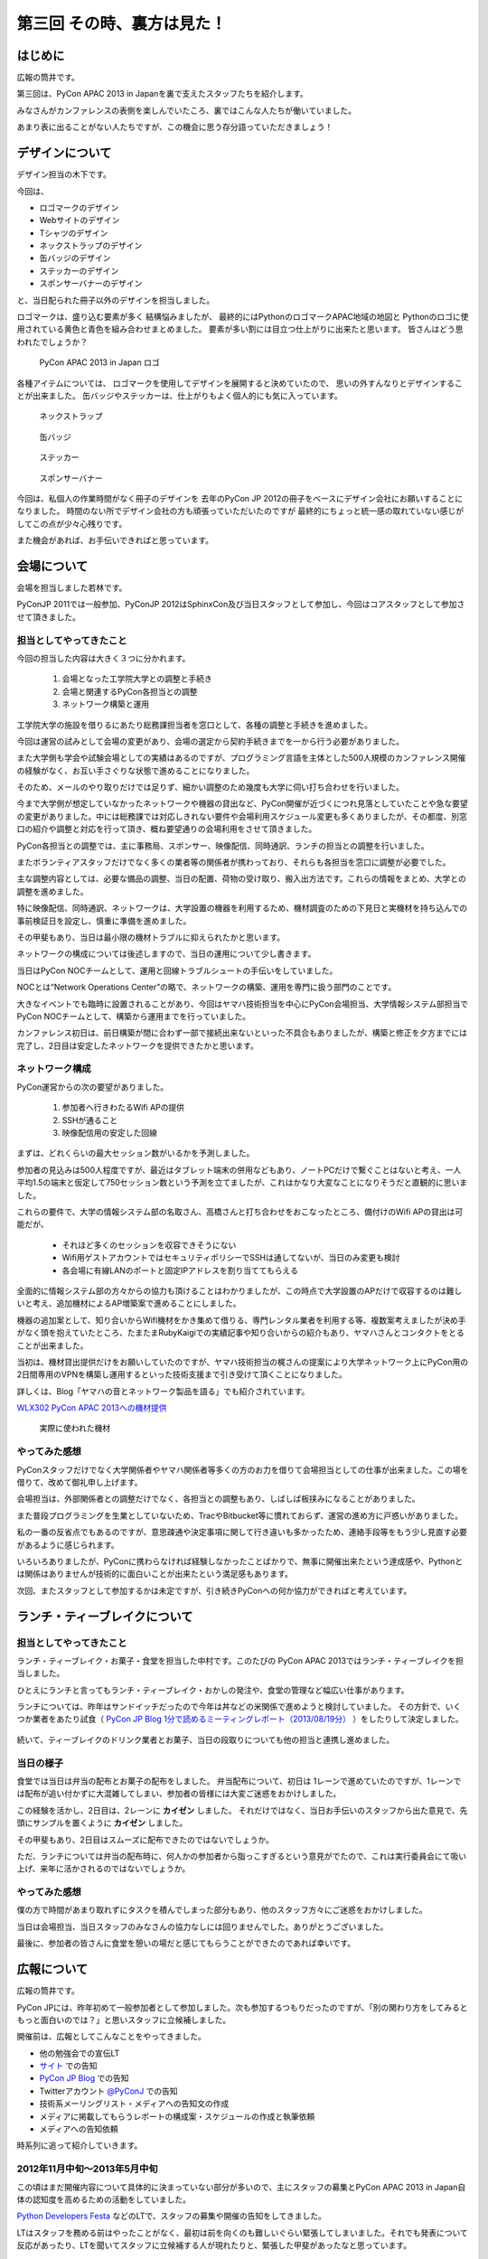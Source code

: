 =============================
 第三回 その時、裏方は見た！
=============================

.. image:: /_static/pycon-apac-logo-s.png
   :target: http://apac-2013.pycon.jp/

はじめに
========

広報の筒井です。

第三回は、PyCon APAC 2013 in Japanを裏で支えたスタッフたちを紹介します。

みなさんがカンファレンスの表側を楽しんでいたころ、裏ではこんな人たちが働いていました。

あまり表に出ることがない人たちですが、この機会に思う存分語っていただきましょう！

デザインについて
================

デザイン担当の木下です。

今回は、

* ロゴマークのデザイン
* Webサイトのデザイン
* Tシャツのデザイン
* ネックストラップのデザイン
* 缶バッジのデザイン
* ステッカーのデザイン
* スポンサーバナーのデザイン

と、当日配られた冊子以外のデザインを担当しました。

ロゴマークは、盛り込む要素が多く
結構悩みましたが、
最終的にはPythonのロゴマークAPAC地域の地図と
Pythonのロゴに使用されている黄色と青色を組み合わせまとめました。
要素が多い割には目立つ仕上がりに出来たと思います。
皆さんはどう思われたでしょうか？

.. figure:: /_static/apac2013_pycon_logo.png
   :alt: PyCon APAC 2013 in Japan ロゴ

   PyCon APAC 2013 in Japan ロゴ

各種アイテムについては、
ロゴマークを使用してデザインを展開すると決めていたので、
思いの外すんなりとデザインすることが出来ました。
缶バッジやステッカーは、仕上がりもよく個人的にも気に入っています。

.. figure:: /_static/strap.*
    :width: 500
    :alt: ネックストラップ

    ネックストラップ

.. figure:: /_static/canbadge.*
    :width: 500
    :alt: 缶バッジ

    缶バッジ

.. figure:: /_static/sticker.*
    :width: 500
    :alt: ステッカー

    ステッカー

.. figure:: /_static/banner.jpg
   :width: 500
   :alt: スポンサーバナー

   スポンサーバナー

今回は、私個人の作業時間がなく冊子のデザインを
去年のPyCon JP 2012の冊子をベースにデザイン会社にお願いすることになりました。
時間のない所でデザイン会社の方も頑張っていただいたのですが
最終的にちょっと統一感の取れていない感じがしてこの点が少々心残りです。

また機会があれば、お手伝いできればと思っています。


会場について
============

会場を担当しました若林です。

PyConJP 2011では一般参加、PyConJP 2012はSphinxCon及び当日スタッフとして参加し、今回はコアスタッフとして参加させて頂きました。

担当としてやってきたこと
------------------------

今回の担当した内容は大きく３つに分かれます。

    1. 会場となった工学院大学との調整と手続き
    2. 会場と関連するPyCon各担当との調整
    3. ネットワーク構築と運用

工学院大学の施設を借りるにあたり総務課担当者を窓口として、各種の調整と手続きを進めました。

今回は運営の試みとして会場の変更があり、会場の選定から契約手続きまでを一から行う必要がありました。

また大学側も学会や試験会場としての実績はあるのですが、プログラミング言語を主体とした500人規模のカンファレンス開催の経験がなく、お互い手さぐりな状態で進めることになりました。

そのため、メールのやり取りだけでは足りず、細かい調整のため幾度も大学に伺い打ち合わせを行いました。

今まで大学側が想定していなかったネットワークや機器の貸出など、PyCon開催が近づくにつれ見落としていたことや急な要望の変更がありました。中には総務課では対応しきれない要件や会場利用スケジュール変更も多くありましたが、その都度、別窓口の紹介や調整と対応を行って頂き、概ね要望通りの会場利用をさせて頂きました。

PyCon各担当との調整では、主に事務局、スポンサー、映像配信、同時通訳、ランチの担当との調整を行いました。

またボランティアスタッフだけでなく多くの業者等の関係者が携わっており、それらも各担当を窓口に調整が必要でした。

主な調整内容としては、必要な備品の調整、当日の配置、荷物の受け取り、搬入出方法です。これらの情報をまとめ、大学との調整を進めました。

特に映像配信、同時通訳、ネットワークは、大学設置の機器を利用するため、機材調査のための下見日と実機材を持ち込んでの事前検証日を設定し、慎重に準備を進めました。

その甲斐もあり、当日は最小限の機材トラブルに抑えられたかと思います。

ネットワークの構成については後述しますので、当日の運用について少し書きます。

当日はPyCon NOCチームとして、運用と回線トラブルシュートの手伝いをしていました。

NOCとは“Network Operations Center”の略で、ネットワークの構築、運用を専門に扱う部門のことです。

大きなイベントでも臨時に設置されることがあり、今回はヤマハ技術担当を中心にPyCon会場担当、大学情報システム部担当でPyCon NOCチームとして、構築から運用までを行っていました。

カンファレンス初日は、前日構築が間に合わず一部で接続出来ないといった不具合もありましたが、構築と修正を夕方までには完了し、2日目は安定したネットワークを提供できたかと思います。

ネットワーク構成
----------------

PyCon運営からの次の要望がありました。

    1. 参加者へ行きわたるWifi APの提供
    2. SSHが通ること
    3. 映像配信用の安定した回線

まずは、どれくらいの最大セッション数がいるかを予測しました。

参加者の見込みは500人程度ですが、最近はタブレット端末の併用などもあり、ノートPCだけで繋ぐことはないと考え、一人平均1.5の端末と仮定して750セッション数という予測を立てましたが、これはかなり大変なことになりそうだと直観的に思いました。

これらの要件で、大学の情報システム部の名取さん、高橋さんと打ち合わせをおこなったところ、備付けのWifi APの貸出は可能だが、

    - それほど多くのセッションを収容できそうにない
    - Wifi用ゲストアカウントではセキュリティポリシーでSSHは通してないが、当日のみ変更も検討
    - 各会場に有線LANのポートと固定IPアドレスを割り当ててもらえる

全面的に情報システム部の方々からの協力も頂けることはわかりましたが、この時点で大学設置のAPだけで収容するのは難しいと考え、追加機材によるAP増築案で進めることにしました。

機器の追加案として、知り合いからWifi機材をかき集めて借りる、専門レンタル業者を利用する等、複数案考えましたが決め手がなく頭を抱えていたところ、たまたまRubyKaigiでの実績記事や知り合いからの紹介もあり、ヤマハさんとコンタクトをとることが出来ました。

当初は、機材貸出提供だけをお願いしていたのですが、ヤマハ技術担当の梶さんの提案により大学ネットワーク上にPyCon用の2日間専用のVPNを構築し運用するといった技術支援まで引き受けて頂くことになりました。

詳しくは、Blog「ヤマハの音とネットワーク製品を語る」でも紹介されています。

`WLX302 PyCon APAC 2013への機材提供 <http://projectphone.typepad.jp/blog/2013/09/wlx302-pycon-ap-88cf.html>`_

.. figure:: /_static/yamaha_router.*
   :width: 500
   :alt: 実際に使われた機材

   実際に使われた機材

やってみた感想
--------------
PyConスタッフだけでなく大学関係者やヤマハ関係者等多くの方のお力を借りて会場担当としての仕事が出来ました。この場を借りて、改めて御礼申し上げます。

会場担当は、外部関係者との調整だけでなく、各担当との調整もあり、しばしば板挟みになることがありました。

また普段プログラミングを生業としていないため、TracやBitbucket等に慣れておらず、運営の進め方に戸惑いがありました。

私の一番の反省点でもあるのですが、意思疎通や決定事項に関して行き違いも多かったため、連絡手段等をもう少し見直す必要があるように感じられます。

いろいろありましたが、PyConに携わらなければ経験しなかったことばかりで、無事に開催出来たという達成感や、Pythonとは関係はありませんが技術的に面白いことが出来たという満足感もあります。

次回、またスタッフとして参加するかは未定ですが、引き続きPyConへの何か協力ができればと考えています。

ランチ・ティーブレイクについて
==============================

担当としてやってきたこと
------------------------

ランチ・ティーブレイク・お菓子・食堂を担当した中村です。このたびの PyCon APAC 2013ではランチ・ティーブレイクを担当しました。

ひとえにランチと言ってもランチ・ティーブレイク・おかしの発注や、食堂の管理など幅広い仕事があります。

ランチについては、昨年はサンドイッチだったので今年は丼などの米関係で進めようと検討していました。
その方針で、いくつか業者をあたり試食（ `PyCon JP Blog 1分で読めるミーティングレポート（2013/08/19分）`_ ）をしたりして決定しました。

.. figure:: /_static/food_tasting.*
    :width: 300
    :alt: 試食会の様子

続いて、ティーブレイクのドリンク業者とお菓子、当日の段取りについても他の担当と連携し進めました。

.. _`PyCon JP Blog 1分で読めるミーティングレポート（2013/08/19分）`: http://pyconjp.blogspot.jp/2013/08/meeting-20130819.html

当日の様子
----------

食堂では当日は弁当の配布とお菓子の配布をしました。
弁当配布について、初日は 1レーンで進めていたのですが、1レーンでは配布が追い付かずに大混雑してしまい、参加者の皆様には大変ご迷惑をおかけしました。

この経験を活かし、2日目は、2レーンに **カイゼン** しました。
それだけではなく、当日お手伝いのスタッフから出た意見で、先頭にサンプルを置くように **カイゼン** しました。

その甲斐もあり、2日目はスムーズに配布できたのではないでしょうか。

ただ、ランチについては弁当の配布時に、何人かの参加者から脂っこすぎるという意見がでたので、これは実行委員会にて吸い上げ、来年に活かされるのではないでしょうか。

.. figure:: /_static/lunch01.*
    :width: 500
    :alt: ランチの様子1

.. figure:: /_static/lunch02.*
    :width: 500
    :alt: ランチの様子2

.. figure:: /_static/lunch03.*
    :width: 500
    :alt: ランチの様子3

やってみた感想
--------------

僕の方で時間があまり取れずにタスクを積んでしまった部分もあり、他のスタッフ方々にご迷惑をおかけしました。

当日は会場担当、当日スタッフのみなさんの協力なしには回りませんでした。ありがとうございました。

最後に、参加者の皆さんに食堂を憩いの場だと感じてもらうことができたのであれば幸いです。

広報について
============

広報の筒井です。

PyCon JPには、昨年初めて一般参加者として参加しました。次も参加するつもりだったのですが、「別の関わり方をしてみるともっと面白いのでは？」と思いスタッフに立候補しました。

開催前は、広報としてこんなことをやってきました。

* 他の勉強会での宣伝LT
* `サイト <http://apac-2013.pycon.jp/ja/index.html>`__ での告知
* `PyCon JP Blog <http://pyconjp.blogspot.jp/>`_ での告知
* Twitterアカウント `@PyConJ <https://twitter.com/PyConJ>`_ での告知
* 技術系メーリングリスト・メディアへの告知文の作成
* メディアに掲載してもらうレポートの構成案・スケジュールの作成と執筆依頼
* メディアへの告知依頼

時系列に追って紹介していきます。

2012年11月中旬〜2013年5月中旬
-----------------------------

この頃はまだ開催内容について具体的に決まっていない部分が多いので、主にスタッフの募集とPyCon APAC 2013 in Japan自体の認知度を高めるための活動をしていました。

`Python Developers Festa <https://github.com/pyspa/pyfes>`_  などのLTで、スタッフの募集や開催の告知をしてきました。

.. image:: /_static/pyfes_lt.*

LTはスタッフを務める前はやったことがなく、最初は前を向くのも難しいぐらい緊張してしまいました。それでも発表について反応があったり、LTを聞いてスタッフに立候補する人が現れたりと、緊張した甲斐があったなと思っています。

2013年5月中旬〜8月下旬
----------------------

ここから徐々に忙しくなってきて、もうすぐ始まるんだなという実感が湧いてくる時期でした。

この頃には、CfP、スポンサー募集・チュートリアル・一般参加者募集が始まるため、告知内容もこの前の時期より具体的なものになってきます。

主にやったのは、この2つです。

* メディアやメーリングリスト向けの告知文の作成
* 勉強会でのLTで開催の告知

告知文は、ただ概要だけ並べてもPyCon自体を知らない人には響かないので、簡潔に今年の魅力を伝えられる文章を考えるのに苦労しました。

基調講演者の豪華さをアピールしたり、今年はアジア太平洋地域が対象の特別な年ということもあって「参加しないと次の日本でのAPAC開催はしばらく先ですよ！」と煽ってみたりと、脳に汗をかいて色んなパターンを考えていました。

メーリングリストに投稿する告知文は英語圏向けの文章も必要なのですが、私は英語は全く自信がないので、他のスタッフに翻訳をお願いしました。

LTでの告知は、こんなところでやってきました。

* `BIGLOBE Tech Talk <http://connpass.com/event/2486/>`_
* `『JUnit実践入門』写経・実践会 in 横浜 <http://connpass.com/event/2248/>`_
* `Python Developers Festa <https://github.com/pyspa/pyfes>`_
* `LLまつり <http://ll.jus.or.jp/2013/>`_

`LLまつり <http://ll.jus.or.jp/2013/>`_ のLTは本番の1週間ほど前にスタッフの前でリハーサルをしたのですが、多くのダメ出し…もとい意見を受けて大幅に内容を見直しました。でも結果的には前よりいいLTになったと思います。

.. image:: /_static/llmatsuri_lt.*

2013年8月中旬〜9月上旬
----------------------

`開催前レポート <http://codezine.jp/article/detail/7342>`_ の掲載のため、構成案とスケジュールを作成し、各担当者に執筆を依頼していました。

こんな流れで進めていきました。

1. 翔泳社さんに構成案・スケジュールの相談をする
2. 執筆内容を置くために `Bitbucketリポジトリ <https://bitbucket.org/pyconjp/reports2013>`_ に雛形を作成する(Sphinxを利用)
3. 各担当者へ執筆依頼・期限を設定する
4. 各担当者に進捗状況の確認をする
5. スタッフ全員で原稿のレビューをする
6. 翔泳社さんに原稿を提出する(make html して作ったHTMLをDropbox上に置いてリンクを渡した)
7. 翔泳社さんからドラフト版を受け取って、掲載内容を確認する
8. 確認して問題がなければ記事掲載

この開催前レポートは色々反省点が多かったのですが…

まず、最初に上に書いた全体の流れを曖昧にしたまま進めてしまったため、動き出しが遅くなってしまいました。

今回は、翔泳社さんのお気遣いのおかげで原稿提出から3日もかからず掲載していただいたのですが、もっと余裕をもったスケジュールにするべきでした。

(少なくとも、原稿提出から掲載まで1週間ぐらいはかかるという前提で考えておいた方がいいと思います)

最初の動き出しが遅かったために、各担当者のスケジュールもタイトになり、掲載時期がカンファレンスやパーティの申込期限をオーバーしてしまったため内容の修正を余儀なくされ…といった感じで、個人的にはここが一番悔いの残る仕事でした。

次に繋げるためにも、今回やってきた掲載までの流れはスタッフ全員で共有したいです。

また、スケジュールに余裕を持たせる意味で、執筆を依頼する可能性がある担当者に早めに相談しておくことも必要だと思います。

運営レポートとは何か、どんなことを書いてもらう必要があるかを早い段階で伝えておけば、書く人も準備がしやすいと思います。

開催中
------

本編の9月14日と15日にスタッフとして朝8時集合、19時解散のスケジュールで参加していました。

開催中はこんなことをやっていました。

* 9月14日
    * 物販ブースの設営
    * あちこち動きまわってTwitterで見所をツイート
* 9月15日
    * 物販ブースの設営・片付け
    * 受付
    * あちこち動きまわってTwitterで見所をツイート

.. image:: /_static/ryu22e_staff_t_shirts.*

広報としてというより、忙しそうな所を見つけて手伝いに行く雑用のような感じで、肉体的にはかなりハードな3日間でした。

例えば、こんなことをやっていました。

* ゴミの片づけ
* 受付の移動に伴う荷物の運搬
* 買い出し

広報としてこの仕事内容でよかったのか？ と自分に問いかけてみると、正直に言ってよく分からないのですが、「とにかく動いて周りの助けになろう」と考えて色々動いていました。

今思い返してみると、スタッフになった当初に広報がどうあるべきかしっかり考えていなかったということが影響しているのかもしれません。

また、スタッフも空いている時間はセッションに参加してもいいことにはなっていたのですが、忙しかったのと疲れが溜まっていたので、面白そうなセッションがあっても参加できなかったのは残念でした。ただ、参加者が楽しそうにしている様子をスタッフの立場で見るのは別の楽しさがありました。

開催後
------

これで今年のPyCon APAC 2013 in Japanは終了なのですが、スタッフとしての仕事はもう少し続きます。

参加者によるブログをまとめて `サイト <http://apac-2013.pycon.jp/ja/reports/blogs.html>`__ に掲載したり、運営レポート(この連載のこと)の構成案・スケジュールの作成・執筆依頼をやっていました(そして、これを書いている現在、四苦八苦しています)。

全体を振り返ってみて
--------------------

幾つかの手段で宣伝してきましたが、LTのように直接人前で行う宣伝は、効果が高いと感じました。直に話を聞くと印象に残りやすいし、あとで参加者がブログに書いたりSNSに投稿してくれたりする場合があるので単発で終わらないのがよいと思います。

ただ、 エンジニア系のイベントは同じような層の参加者が多いので、もっと広報活動の範囲を広げるためには、別のアプローチが必要なのではないかと思います。

例えば、スーツな人のイベントに出席する、大学で宣伝してみる…とか。

実際やるとどのくらい大変か考えないで思いつきを書きましたが、エンジニアがあまり顔を出さない場所で広報活動するというのはPythonの普及という意味でも意義があると思います。

問題点についても挙げてみます。

現在の広報は、広報として何をやるべきかについて方向がまだ固まっていない、試行錯誤の段階だと感じました。PyCon JPの歴史が浅いので仕方ないのですが、毎年の活動を積み重ねることでノウハウを育てていくことが重要ではないかと思います。例えば、こんな案を考えました。

* その年にやってきたことの中から次回に繋げられそうなノウハウをまとめる
* その年の運営開始の最初に広報のコンセプトを決める

また、今年は誰かの依頼を受けて始める仕事がほとんどでしたが、広報のあり方についてスタッフ間で議論したり、新しい方法でPythonをよく知らない人にも届く宣伝ができればよいのではないかと思います。

最後に、次回のPyCon JP 2014にスタッフとして参加しようか迷っている人へ。「何か特技があるわけでもないし、戦力になれるかどうか不安」という人でも大丈夫です。私のような広報の素人でもやっていくことができました。ぜひ、 `PyCon JPのメーリングリスト <https://groups.google.com/forum/#!forum/pycon-organizers-jp>`_ に参加してスタッフに立候補してください。

事務局、受付について
====================

事務局の鈴木たかのりです。去年はスポンサー担当、一昨年はプログラム担当をやっていましたが、今回事務局として以下のようなことを担当していました。

- connpass に受付ページを作成して、参加者情報とりまとめ
- グッズの発注取りまとめ(主に今津さん)
- ノベルティの袋詰
- 参加者名札の作成と印刷
- 当日は受付のとりまとめ

このうち、今回工夫した部分について少し掘り下げて書いていきます。

ノベルティの袋詰
----------------
企業スポンサーのみなさんからありがたいことに沢山のノベルティを提供していただきました。PyCon APACで用意したものも含めて、以下のグッズを袋詰して600セットを準備する必要がありました。

- ステッカー 17枚
- チラシ 11部
- パンフレット 2部
- その他(扇子とボールペン) 2個
- ペットボトル水とエナジードリンク 2個
- Tシャツ 1枚

.. figure:: /_static/goods.jpg
    :width: 500
    :alt: ノベルティ

    ノベルティ

昨年、PyCon JP の前日に袋詰作業をしていたのですが、ここにものすごい時間がかかっていたのを知っていました。今年は種類も量も増えているので、ボランティアに頼るのは諦めて業者にお願いすることにしました(他の会場設営などに時間を使いたかったので)。

どんなキーワードで探せば、こういった作業をしてくれる業者さんがあるのかわからなかったのですが、その中で見つけた `丸福サービス <http://www.maruhuku.co.jp/>`_ さんに作業をお願いしました。

こちらに依頼したおかげで、イベント前日には袋詰されたノベルティ600セットが会場に到着しました。しかも、ステッカーはバラバラになるからとビニール袋に入れてくれるというきめ細かいサービスまでしてくれました。大変ありがたいです。おかげで前日のノベルティ準備ではペットボトル、エナジードリンク、Tシャツのみを入れて受付の裏に並べるだけでよかったので、かなり楽になりました。

前日準備に参加した皆さん、お疲れ様でした。

.. figure:: /_static/goods-insert.jpg
   :height: 400
   :alt: イベント前日の袋詰作業

   イベント前日の袋詰作業

名札の準備
----------
参加者の名札についてですが、これが地味に準備が大変です。まず参加者の情報は
`connpass <http://connpass.com/highlight/>`_ の各イベントのページから CSV でダウンロードしたものを Google スプレッドシートで管理していました。このスプレッドシートには合計12種類(!!)の来場者に関するシートがあり、このデータを全部まとめて名札印刷とあとで出てくる受付用のデータを作成する必要があります。

これは手作業だと絶対ミスするなと思い、データを抜き出して辞書形式でまとめて、必要な情報のみをまとめて一つの CSV に出力する `Python のスクリプト <https://bitbucket.org/takanori/attendee>`_ を作成しました。

出来上がったデータを `ラベル屋さん ダウンロード版 <http://www.labelyasan.com/support/download/>`_ で作成したテンプレートに差込印刷をすることによって、名札を印刷しました。専用ソフトを使うとフォントサイズも自動で調整してくれるので楽です。カラー印刷で700枚近くの名札を印刷することとなったため、非常に時間がかかりカンファレンス2日前に終電ギリギリまで(プリンターが)作業していました(もっと前に印刷用データを作れればよかったのですが)。

そして今回は PyCon でははじめて名札のストラップを `NECKSTRAP.JP <http://www.neckstrap.jp/>`_ で作成しました。ストラップの色を変えても印刷の色(今回は白)が変わらないのであれば料金は変わらないということで、参加者のカテゴリーごとにネックストラップの色を以下のように分けました。

- 一般参加者: 緑
- スタッフ: 青
- スピーカー: 黄
- スポンサー: 赤
- その他業者: 黒

この色は Tシャツの色(一般: 緑、スタッフ: ライトブルー、スピーカー: オレンジ)とも近い色にしました。ネックストラップを見ることにより、遠くからでも「あ、この人はスポンサーなんだ」「この人はスピーカーなのか」と把握しやすく、スタッフ的には非常に便利だったと思います。ただ、このネックストラップが一つ一つ袋に入っていたため、準備するときに袋から出す作業があって地味につらかったです。来年ネックストラップを作るときは個別の袋には入れなくてよいと思いました。

.. figure:: /_static/neck-strap.jpg
   :alt: ネックストラップ
   :width: 400

   ネックストラップ

ただ、デザイン担当の木下さんが実物を見てぼそっと「黒が一番かっこいいなぁ」と言っていた気がしますが、それは聞かなかったことにしておきたいと思います。

受付
----
イベント当日の受付は一気にたくさんの人が来るので、いかに効率よくさばくかがポイントです。今年は午前中は6列の受付を作って、受付のスピードアップをはかりました。
2列はスポンサーとスピーカー専用で、残りの4列は一般参加者用で、connpass での受付番号ごとに列をわけました。私自身はなにか問い合わせがあった時や、受付番号を忘れた人などの対応をして、受付全体がスムーズに進むような体制にしました。

.. figure:: /_static/reception-desk.jpg
   :height: 400
   :alt: 2日目の受付の様子

   2日目の受付の様子

受付自体は紙に名簿を印刷して、ペンでチェックするというアナログな手法をとりました。表で参照すべき列が左右に離れていたため、ちょっとチェックがしにくいという意見がありましたが、概ね問題なく受付処理ができていたようです。

また、 `「俺の右腕になってくれないか？」 <http://kashewnuts.bitbucket.org/2013/09/17/pyconapac2013.html>`_  と私から受付サブリーダーをお願いした `@kashew_nuts <https://twitter.com/kashew_nuts>`_ と、事前に注意点などを共有しました。そのため、受付リーダーの私が受付を離れても大丈夫なようになり、午後は来場する人も減るため、スタッフの自由度も上がって効率的に受付処理ができていたと思います。

@kashew_nuts をはじめ、受付スタッフのみなさんお疲れ様でした。

まとめと次回
============

広報の筒井です。今回は、裏方の人々を紹介しました。

次回、最終回は、総括と次回に向けての抱負についてです。

座長、副座長、そして来年のPyCon JP 2014の新座長に、それぞれ語っていただきましょう！
